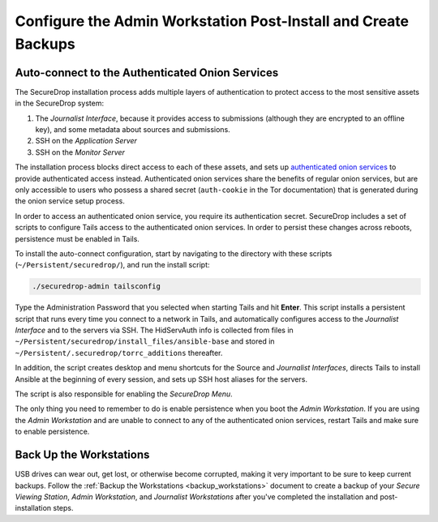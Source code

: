 Configure the Admin Workstation Post-Install and Create Backups
===============================================================

.. _auto-connect ATHS:

Auto-connect to the Authenticated Onion Services
------------------------------------------------

The SecureDrop installation process adds multiple layers of authentication to
protect access to the most sensitive assets in the SecureDrop system:

#. The *Journalist Interface*, because it provides access to submissions (although
   they are encrypted to an offline key), and some metadata about sources and
   submissions.
#. SSH on the *Application Server*
#. SSH on the *Monitor Server*

The installation process blocks direct access to each of these assets, and sets
up `authenticated onion services`_ to provide authenticated access
instead. Authenticated onion services share the benefits of regular onion services,
but are only accessible to users who possess a shared secret
(``auth-cookie`` in the Tor documentation) that is generated during the onion
service setup process.

In order to access an authenticated onion service, you require its authentication
secret. SecureDrop includes a set of scripts to configure Tails access to the
authenticated onion services. In order to persist these changes across reboots,
persistence must be enabled in Tails.

To install the auto-connect configuration, start by navigating to the directory
with these scripts (``~/Persistent/securedrop/``), and run the install script:

.. code:: sh

    ./securedrop-admin tailsconfig

Type the Administration Password that you selected when starting Tails and hit
**Enter**. This script installs a persistent script that runs every time you
connect to a network in Tails, and automatically configures access to
the *Journalist Interface* and to the servers via SSH. The HidServAuth info is
collected from files in
``~/Persistent/securedrop/install_files/ansible-base`` and stored in
``~/Persistent/.securedrop/torrc_additions`` thereafter.

In addition, the script creates desktop and menu shortcuts for the Source
and *Journalist Interfaces*, directs Tails to install Ansible at the
beginning of every session, and sets up SSH host aliases for the servers.

The script is also responsible for enabling the *SecureDrop Menu*.

The only thing you need to remember to do is enable
persistence when you boot the *Admin Workstation*. If you are
using the *Admin Workstation* and are unable to connect to any
of the authenticated onion services, restart Tails and make
sure to enable persistence.

.. _authenticated onion services: https://community.torproject.org/onion-services/advanced/client-auth/

Back Up the Workstations
------------------------

USB drives can wear out, get lost, or otherwise become corrupted, making it very important to be sure to keep current backups. Follow the :ref:`Backup the Workstations <backup_workstations>` document to create a backup of your *Secure Viewing Station*, *Admin Workstation*, and *Journalist Workstations* after you've completed the installation and post-installation steps.